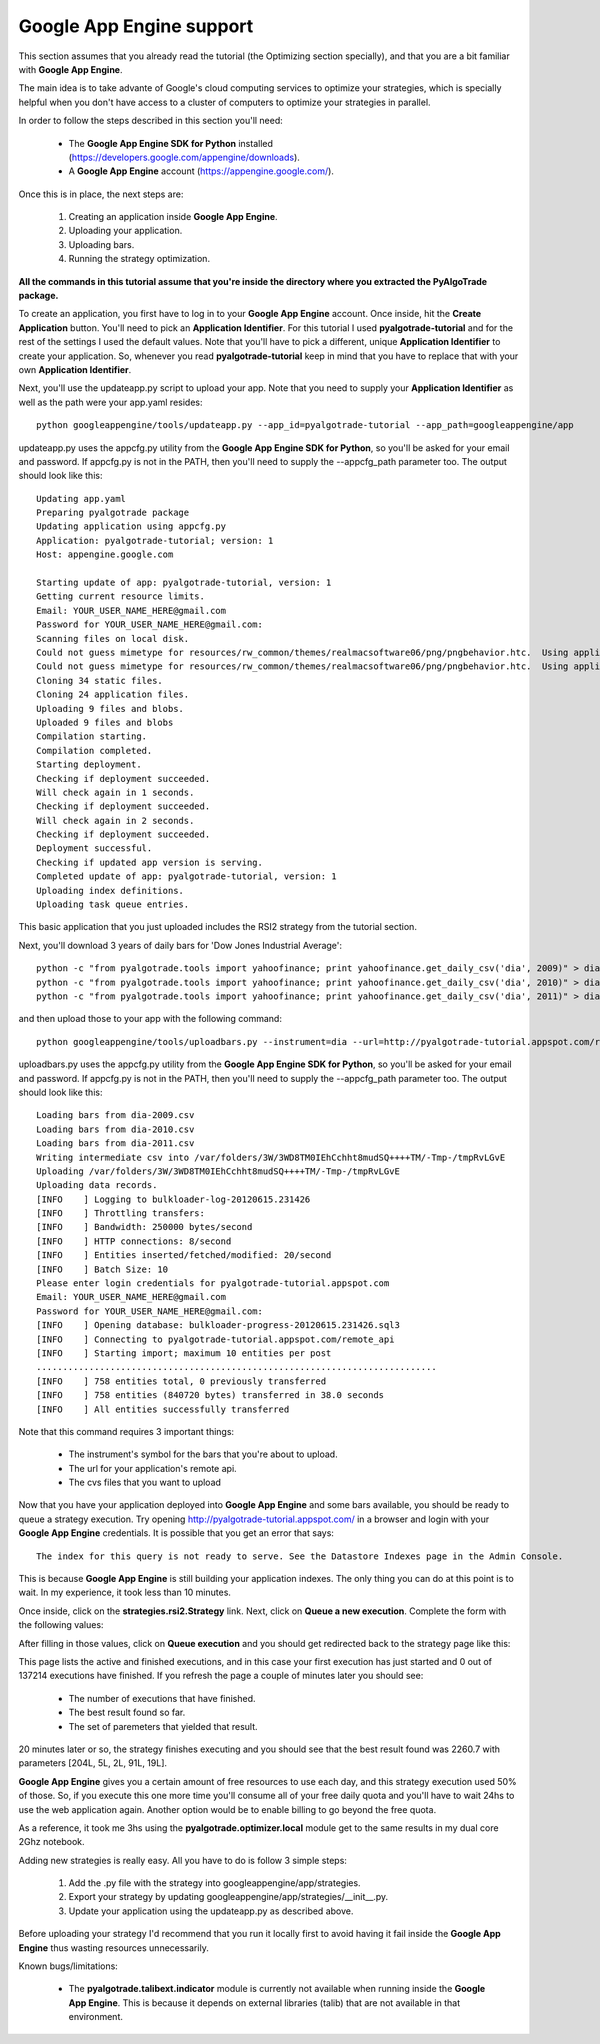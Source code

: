 Google App Engine support
=========================

This section assumes that you already read the tutorial (the Optimizing section specially), and that you are
a bit familiar with **Google App Engine**.

The main idea is to take advante of Google's cloud computing services to optimize your strategies, which is specially
helpful when you don't have access to a cluster of computers to optimize your strategies in parallel.

In order to follow the steps described in this section you'll need:

 * The **Google App Engine SDK for Python** installed (https://developers.google.com/appengine/downloads).
 * A **Google App Engine** account (https://appengine.google.com/).

Once this is in place, the next steps are:

 1. Creating an application inside **Google App Engine**.
 2. Uploading your application.
 3. Uploading bars.
 4. Running the strategy optimization.

**All the commands in this tutorial assume that you're inside the directory where you extracted the PyAlgoTrade package.**

To create an application, you first have to log in to your **Google App Engine** account. Once inside, hit the **Create Application**
button. You'll need to pick an **Application Identifier**. For this tutorial I used **pyalgotrade-tutorial** and
for the rest of the settings I used the default values. Note that you'll have to pick a different, unique **Application Identifier**
to create your application. So, whenever you read **pyalgotrade-tutorial** keep in mind that you have to replace that with your
own **Application Identifier**.

Next, you'll use the updateapp.py script to upload your app. Note that you need to supply your **Application Identifier** as well
as the path were your app.yaml resides: ::

    python googleappengine/tools/updateapp.py --app_id=pyalgotrade-tutorial --app_path=googleappengine/app

updateapp.py uses the appcfg.py utility from the **Google App Engine SDK for Python**, so you'll be asked for your email
and password. If appcfg.py is not in the PATH, then you'll need to supply the --appcfg_path parameter too.
The output should look like this: ::

    Updating app.yaml
    Preparing pyalgotrade package
    Updating application using appcfg.py
    Application: pyalgotrade-tutorial; version: 1
    Host: appengine.google.com

    Starting update of app: pyalgotrade-tutorial, version: 1
    Getting current resource limits.
    Email: YOUR_USER_NAME_HERE@gmail.com
    Password for YOUR_USER_NAME_HERE@gmail.com:
    Scanning files on local disk.
    Could not guess mimetype for resources/rw_common/themes/realmacsoftware06/png/pngbehavior.htc.  Using application/octet-stream.
    Could not guess mimetype for resources/rw_common/themes/realmacsoftware06/png/pngbehavior.htc.  Using application/octet-stream.
    Cloning 34 static files.
    Cloning 24 application files.
    Uploading 9 files and blobs.
    Uploaded 9 files and blobs
    Compilation starting.
    Compilation completed.
    Starting deployment.
    Checking if deployment succeeded.
    Will check again in 1 seconds.
    Checking if deployment succeeded.
    Will check again in 2 seconds.
    Checking if deployment succeeded.
    Deployment successful.
    Checking if updated app version is serving.
    Completed update of app: pyalgotrade-tutorial, version: 1
    Uploading index definitions.
    Uploading task queue entries.

This basic application that you just uploaded includes the RSI2 strategy from the tutorial section.

Next, you'll download 3 years of daily bars for 'Dow Jones Industrial Average': ::

    python -c "from pyalgotrade.tools import yahoofinance; print yahoofinance.get_daily_csv('dia', 2009)" > dia-2009.csv
    python -c "from pyalgotrade.tools import yahoofinance; print yahoofinance.get_daily_csv('dia', 2010)" > dia-2010.csv
    python -c "from pyalgotrade.tools import yahoofinance; print yahoofinance.get_daily_csv('dia', 2011)" > dia-2011.csv

and then upload those to your app with the following command: ::

    python googleappengine/tools/uploadbars.py --instrument=dia --url=http://pyalgotrade-tutorial.appspot.com/remote_api dia-2009.csv dia-2010.csv dia-2011.csv

uploadbars.py uses the appcfg.py utility from the **Google App Engine SDK for Python**, so you'll be asked for your email
and password. If appcfg.py is not in the PATH, then you'll need to supply the --appcfg_path parameter too.
The output should look like this: ::

    Loading bars from dia-2009.csv
    Loading bars from dia-2010.csv
    Loading bars from dia-2011.csv
    Writing intermediate csv into /var/folders/3W/3WD8TM0IEhCchht8mudSQ++++TM/-Tmp-/tmpRvLGvE
    Uploading /var/folders/3W/3WD8TM0IEhCchht8mudSQ++++TM/-Tmp-/tmpRvLGvE
    Uploading data records.
    [INFO    ] Logging to bulkloader-log-20120615.231426
    [INFO    ] Throttling transfers:
    [INFO    ] Bandwidth: 250000 bytes/second
    [INFO    ] HTTP connections: 8/second
    [INFO    ] Entities inserted/fetched/modified: 20/second
    [INFO    ] Batch Size: 10
    Please enter login credentials for pyalgotrade-tutorial.appspot.com
    Email: YOUR_USER_NAME_HERE@gmail.com
    Password for YOUR_USER_NAME_HERE@gmail.com:
    [INFO    ] Opening database: bulkloader-progress-20120615.231426.sql3
    [INFO    ] Connecting to pyalgotrade-tutorial.appspot.com/remote_api
    [INFO    ] Starting import; maximum 10 entities per post
    ............................................................................
    [INFO    ] 758 entities total, 0 previously transferred
    [INFO    ] 758 entities (840720 bytes) transferred in 38.0 seconds
    [INFO    ] All entities successfully transferred

Note that this command requires 3 important things:

 * The instrument's symbol for the bars that you're about to upload.
 * The url for your application's remote api. 
 * The cvs files that you want to upload

Now that you have your application deployed into **Google App Engine** and some bars available, you should be ready to queue a
strategy execution.
Try opening http://pyalgotrade-tutorial.appspot.com/ in a browser and login with your **Google App Engine** credentials.
It is possible that you get an error that says: ::

    The index for this query is not ready to serve. See the Datastore Indexes page in the Admin Console.

This is because **Google App Engine** is still building your application indexes. The only thing you can do at this point is to wait.
In my experience, it took less than 10 minutes.

Once inside, click on the **strategies.rsi2.Strategy** link. Next, click on **Queue a new execution**.
Complete the form with the following
values:

.. image:: images/queue_execution.png

After filling in those values, click on **Queue execution** and you should get redirected back to the strategy page like this:

.. image:: images/execution_running_1.png

This page lists the active and finished executions, and in this case your first execution has just started and 0 out of 137214
executions have finished. If you refresh the page a couple of minutes later you should see:

 * The number of executions that have finished.
 * The best result found so far.
 * The set of paremeters that yielded that result.

20 minutes later or so, the strategy finishes executing and you should see that the best result found was 2260.7 with parameters
[204L, 5L, 2L, 91L, 19L].

**Google App Engine** gives you a certain amount of free resources to use each day, and this strategy execution used 50% of those.
So, if you execute this one more time you'll consume all of your free daily quota and you'll have to wait 24hs to use the
web application again. Another option would be to enable billing to go beyond the free quota.

As a reference, it took me 3hs using the **pyalgotrade.optimizer.local** module get to the same results in my dual core 2Ghz notebook.

Adding new strategies is really easy. All you have to do is follow 3 simple steps:

 1. Add the .py file with the strategy into googleappengine/app/strategies.
 2. Export your strategy by updating googleappengine/app/strategies/__init__.py.
 3. Update your application using the updateapp.py as described above.

Before uploading your strategy I'd recommend that you run it locally first to avoid having it fail inside the **Google App Engine**
thus wasting resources unnecessarily.

Known bugs/limitations:

 * The **pyalgotrade.talibext.indicator** module is currently not available when running inside the **Google App Engine**.
   This is because it depends on external libraries (talib) that are not available in that environment.


